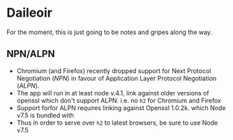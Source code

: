 * Daileoir
For the moment, this is just going to be notes and gripes along the way.

** NPN/ALPN
- Chromium (and Firefox) recently dropped support for Next Protocol Negotiation (/NPN/) in favour of Application Layer Protocol Negotiation (/ALPN/).
- The app will run in at least node v.4.1, link against older versions of openssl which don't support ALPN. i.e. no ~h2~ for Chromium and Firefox
- Support forfor ALPN requires linking against Openssl 1.0.2k. which Node v7.5 is bundled with
- Thus in order to serve over ~h2~ to latest browsers, be sure to use Node v7.5
